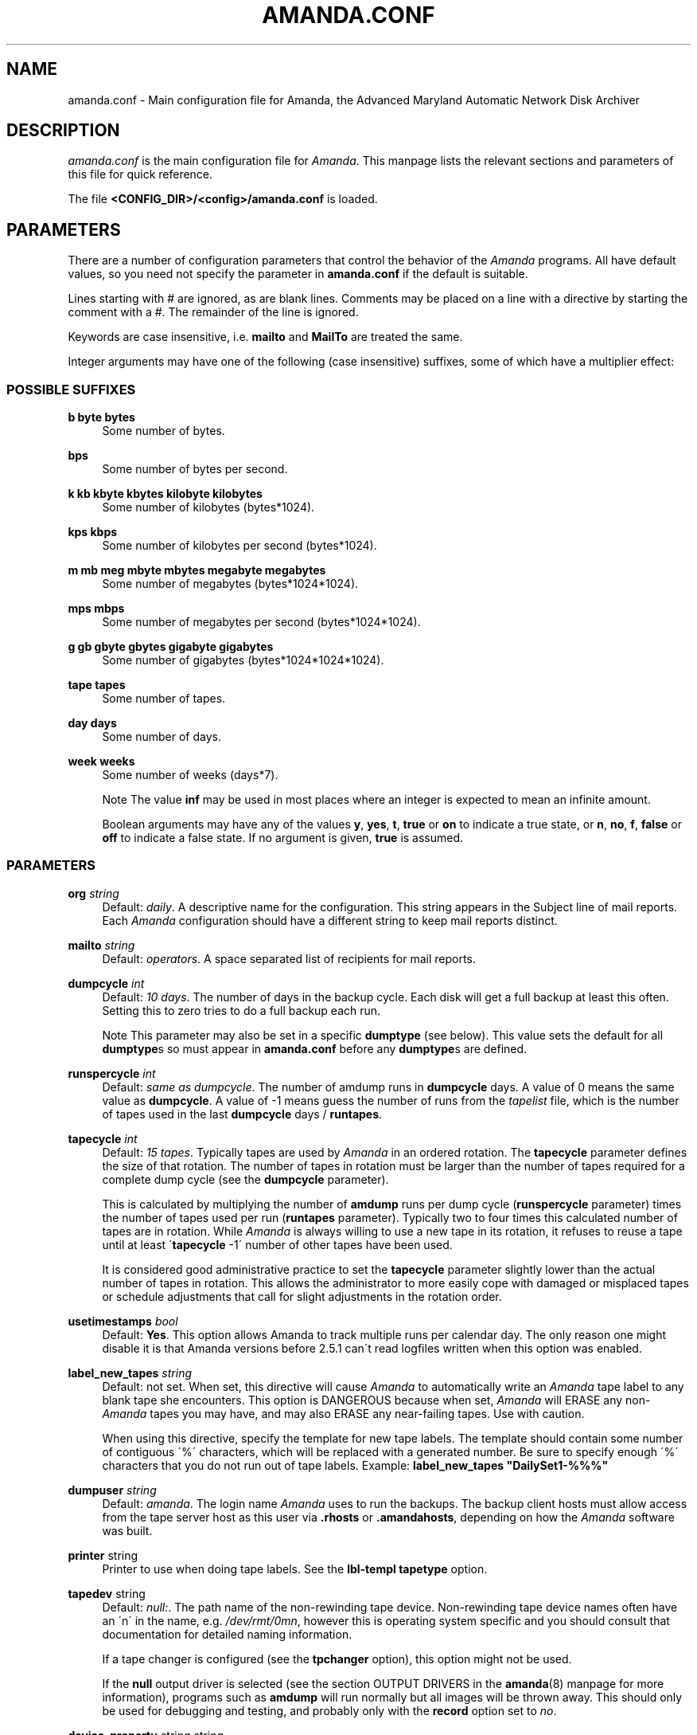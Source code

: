 .\"     Title: amanda.conf
.\"    Author: 
.\" Generator: DocBook XSL Stylesheets v1.73.2 <http://docbook.sf.net/>
.\"      Date: 03/31/2008
.\"    Manual: 
.\"    Source: 
.\"
.TH "AMANDA\.CONF" "5" "03/31/2008" "" ""
.\" disable hyphenation
.nh
.\" disable justification (adjust text to left margin only)
.ad l
.SH "NAME"
amanda.conf - Main configuration file for Amanda, the Advanced Maryland Automatic Network Disk Archiver
.SH "DESCRIPTION"
.PP
\fIamanda\.conf\fR
is the main configuration file for
\fIAmanda\fR\. This manpage lists the relevant sections and parameters of this file for quick reference\.
.PP
The file
\fB<CONFIG_DIR>/<config>/amanda\.conf\fR
is loaded\.
.SH "PARAMETERS"
.PP
There are a number of configuration parameters that control the behavior of the
\fIAmanda\fR
programs\. All have default values, so you need not specify the parameter in
\fBamanda\.conf\fR
if the default is suitable\.
.PP
Lines starting with # are ignored, as are blank lines\. Comments may be placed on a line with a directive by starting the comment with a #\. The remainder of the line is ignored\.
.PP
Keywords are case insensitive, i\.e\.
\fBmailto\fR
and
\fBMailTo\fR
are treated the same\.
.PP
Integer arguments may have one of the following (case insensitive) suffixes, some of which have a multiplier effect:
.SS "POSSIBLE SUFFIXES"
.PP
\fBb byte bytes\fR
.RS 4
Some number of bytes\.
.RE
.PP
\fBbps\fR
.RS 4
Some number of bytes per second\.
.RE
.PP
\fBk kb kbyte kbytes kilobyte kilobytes\fR
.RS 4
Some number of kilobytes (bytes*1024)\.
.RE
.PP
\fBkps kbps\fR
.RS 4
Some number of kilobytes per second (bytes*1024)\.
.RE
.PP
\fBm mb meg mbyte mbytes megabyte megabytes\fR
.RS 4
Some number of megabytes (bytes*1024*1024)\.
.RE
.PP
\fBmps mbps\fR
.RS 4
Some number of megabytes per second (bytes*1024*1024)\.
.RE
.PP
\fBg gb gbyte gbytes gigabyte gigabytes\fR
.RS 4
Some number of gigabytes (bytes*1024*1024*1024)\.
.RE
.PP
\fBtape tapes\fR
.RS 4
Some number of tapes\.
.RE
.PP
\fBday days\fR
.RS 4
Some number of days\.
.RE
.PP
\fBweek weeks\fR
.RS 4
Some number of weeks (days*7)\.
.sp
.it 1 an-trap
.nr an-no-space-flag 1
.nr an-break-flag 1
.br
Note
The value
\fBinf\fR
may be used in most places where an integer is expected to mean an infinite amount\.
.sp
Boolean arguments may have any of the values
\fBy\fR,
\fByes\fR,
\fBt\fR,
\fBtrue\fR
or
\fBon\fR
to indicate a true state, or
\fBn\fR,
\fBno\fR,
\fBf\fR,
\fBfalse\fR
or
\fBoff\fR
to indicate a false state\. If no argument is given,
\fBtrue\fR
is assumed\.
.RE
.SS "PARAMETERS"
.PP
\fBorg\fR \fI string\fR
.RS 4
Default:
\fIdaily\fR\. A descriptive name for the configuration\. This string appears in the Subject line of mail reports\. Each
\fIAmanda\fR
configuration should have a different string to keep mail reports distinct\.
.RE
.PP
\fBmailto\fR \fI string\fR
.RS 4
Default:
\fIoperators\fR\. A space separated list of recipients for mail reports\.
.RE
.PP
\fBdumpcycle\fR \fI int\fR
.RS 4
Default:
\fI10 days\fR\. The number of days in the backup cycle\. Each disk will get a full backup at least this often\. Setting this to zero tries to do a full backup each run\.
.sp
.it 1 an-trap
.nr an-no-space-flag 1
.nr an-break-flag 1
.br
Note
This parameter may also be set in a specific
\fBdumptype\fR
(see below)\. This value sets the default for all
\fBdumptype\fRs so must appear in
\fBamanda\.conf\fR
before any
\fBdumptype\fRs are defined\.
.RE
.PP
\fBrunspercycle\fR \fI int\fR
.RS 4
Default:
\fIsame as dumpcycle\fR\. The number of amdump runs in
\fBdumpcycle\fR
days\. A value of 0 means the same value as
\fBdumpcycle\fR\. A value of \-1 means guess the number of runs from the
\fItapelist\fR
file, which is the number of tapes used in the last
\fBdumpcycle\fR
days /
\fBruntapes\fR\.
.RE
.PP
\fBtapecycle\fR \fI int\fR
.RS 4
Default:
\fI15 tapes\fR\. Typically tapes are used by
\fIAmanda\fR
in an ordered rotation\. The
\fBtapecycle\fR
parameter defines the size of that rotation\. The number of tapes in rotation must be larger than the number of tapes required for a complete dump cycle (see the
\fBdumpcycle\fR
parameter)\.
.sp
This is calculated by multiplying the number of
\fBamdump\fR
runs per dump cycle (\fBrunspercycle\fR
parameter) times the number of tapes used per run (\fBruntapes\fR
parameter)\. Typically two to four times this calculated number of tapes are in rotation\. While
\fIAmanda\fR
is always willing to use a new tape in its rotation, it refuses to reuse a tape until at least \'\fBtapecycle\fR
\-1\' number of other tapes have been used\.
.sp
It is considered good administrative practice to set the
\fBtapecycle\fR
parameter slightly lower than the actual number of tapes in rotation\. This allows the administrator to more easily cope with damaged or misplaced tapes or schedule adjustments that call for slight adjustments in the rotation order\.
.RE
.PP
\fBusetimestamps\fR \fI bool\fR
.RS 4
Default:
\fBYes\fR\. This option allows Amanda to track multiple runs per calendar day\. The only reason one might disable it is that Amanda versions before 2\.5\.1 can\'t read logfiles written when this option was enabled\.
.RE
.PP
\fBlabel_new_tapes\fR \fI string\fR
.RS 4
Default: not set\. When set, this directive will cause
\fIAmanda\fR
to automatically write an
\fIAmanda\fR
tape label to any blank tape she encounters\. This option is DANGEROUS because when set,
\fIAmanda\fR
will ERASE any non\-\fIAmanda\fR
tapes you may have, and may also ERASE any near\-failing tapes\. Use with caution\.
.sp
When using this directive, specify the template for new tape labels\. The template should contain some number of contiguous \'%\' characters, which will be replaced with a generated number\. Be sure to specify enough \'%\' characters that you do not run out of tape labels\. Example:
\fBlabel_new_tapes "DailySet1\-%%%"\fR
.RE
.PP
\fBdumpuser\fR \fI string\fR
.RS 4
Default:
\fIamanda\fR\. The login name
\fIAmanda\fR
uses to run the backups\. The backup client hosts must allow access from the tape server host as this user via
\fB\.rhosts\fR
or
\fB\.amandahosts\fR, depending on how the
\fIAmanda\fR
software was built\.
.RE
.PP
\fBprinter\fR string
.RS 4
Printer to use when doing tape labels\. See the
\fBlbl\-templ\fR
\fBtapetype\fR
option\.
.RE
.PP
\fBtapedev\fR string
.RS 4
Default:
\fInull:\fR\. The path name of the non\-rewinding tape device\. Non\-rewinding tape device names often have an \'n\' in the name, e\.g\.
\fI/dev/rmt/0mn\fR, however this is operating system specific and you should consult that documentation for detailed naming information\.
.sp
If a tape changer is configured (see the
\fBtpchanger\fR
option), this option might not be used\.
.sp
If the
\fBnull\fR
output driver is selected (see the section OUTPUT DRIVERS in the
\fBamanda\fR(8)
manpage for more information), programs such as
\fBamdump\fR
will run normally but all images will be thrown away\. This should only be used for debugging and testing, and probably only with the
\fBrecord\fR
option set to
\fIno\fR\.
.RE
.PP
\fBdevice_property\fR string string
.RS 4
These options can set various device properties, including block size, maximum volume usage, authentication information, hardware feature support, and more\.Specifics of how properties are used are device\-dependent, though some common properties are supported across multiple device drivers\.
.sp
Both strings are quoted; the first string contains the name of the property to set, and the second contains its value\. For example, to set a fixed block size of 128k, do:
.sp
.RS 4
.nf
device_property "BLOCK_SIZE" "131072"
.fi
.RE
.sp
The order in which device properties are set is as follows:
.sp
.RS 4
\h'-04' 1.\h'+02'Tapetype parameters, including length, blocksize, readblocksize, file\-pad, are translated into device properties and set accordingly\.
.RE
.sp
.RS 4
\h'-04' 2.\h'+02'Device properties from any device_property configuration directives are set, in the order they appear in the configuration file\.
.RE
.RE
.PP
\fBtpchanger\fR string
.RS 4
Default:
\fInone\fR\. The name of the tape changer\. If a tape changer is not configured, this option is not used and should be commented out of the configuration file\.
.sp
If a tape changer is configured, choose one of the changer scripts (e\.g\.
\fBchg\-scsi\fR) and enter that here\.
.RE
.PP
\fBchangerdev\fR string
.RS 4
Default:
\fI/dev/null\fR\. A tape changer configuration parameter\. Usage depends on the particular changer defined with the
\fBtpchanger\fR
option\.
.RE
.PP
\fBchangerfile\fR string
.RS 4
Default:
\fI/usr/adm/amanda/log/changer\-status\fR\. A tape changer configuration parameter\. Usage depends on the particular changer defined with the
\fBtpchanger\fR
option\.
.RE
.PP
\fBruntapes\fR int
.RS 4
Default:
1\. The maximum number of tapes used in a single run\. If a tape changer is not configured, this option is not used and should be commented out of the configuration file\.
.sp
If a tape changer is configured, this may be set larger than one to let
\fIAmanda\fR
write to more than one tape\.
.sp
Note that this is an upper bound on the number of tapes, and
\fIAmanda\fR
may use less\.
.sp
Also note that as of this release,
\fIAmanda\fR
does not support true tape overflow\. When it reaches the end of one tape, the backup image
\fIAmanda\fR
was processing starts over again on the next tape\.
.RE
.PP
\fBmaxdumpsize\fR int
.RS 4
Default:
\fIruntapes\fR*\fItape_length\fR\. Maximum number of bytes the planner will schedule for a run\.
.RE
.PP
\fBtaperalgo\fR [first|firstfit|largest|largestfit|smallest|last]
.RS 4
Default:
\fIfirst\fR\. The algorithm used to choose which dump image to send to the taper\.
.PP
\fBfirst\fR
.RS 4
First in, first out\.
.RE
.PP
\fBfirstfit\fR
.RS 4
The first dump image that will fit on the current tape\.
.RE
.PP
\fBlargest\fR
.RS 4
The largest dump image\.
.RE
.PP
\fBlargestfit\fR
.RS 4
The largest dump image that will fit on the current tape\.
.RE
.PP
\fBsmallest\fR
.RS 4
The smallest dump image\.
.RE
.PP
\fBlast\fR
.RS 4
Last in, first out\.
.RE
.RE
.PP
\fBlabelstr\fR \fI string\fR
.RS 4
Default:
\fI\.*\fR\. The tape label constraint regular expression\. All tape labels generated (see
\fBamlabel\fR(8)) and used by this configuration must match the regular expression\. If multiple configurations are run from the same tape server host, it is helpful to set their labels to different strings (for example, "DAILY[0\-9][0\-9]*" vs\. "ARCHIVE[0\-9][0\-9]*") to avoid overwriting each other\'s tapes\.
.RE
.PP
\fBtapetype\fR \fI string\fR
.RS 4
Default:
\fIEXABYTE\fR\. The type of tape drive associated with
\fBtapedev\fR
or
\fBtpchanger\fR\. This refers to one of the defined
\fBtapetype\fRs in the config file (see below), which specify various tape parameters, like the
\fBlength\fR,
\fBfilemark\fR
size, and
\fBspeed\fR
of the tape media and device\.
.sp
First character of a
\fBtapetype\fR
string must be an alphabetic character
.RE
.PP
\fBctimeout\fR int
.RS 4
Default:
\fI30 seconds\fR\. Maximum amount of time that
\fBamcheck\fR
will wait for each client host\.
.RE
.PP
\fBdtimeout\fR int
.RS 4
Default:
\fI1800 seconds\fR\. Amount of idle time per disk on a given client that a
\fBdumper\fR
running from within
\fBamdump\fR
will wait before it fails with a data timeout error\.
.RE
.PP
\fBetimeout\fR int
.RS 4
Default:
\fI300 seconds\fR\. Amount of time per estimate on a given client that the
\fBplanner\fR
step of
\fBamdump\fR
will wait to get the dump size estimates (note: Amanda runs up to 3 estimates for each DLE)\. For instance, with the default of 300 seconds and four DLE\'s, each estimating level 0 and level 1 on client A,
\fBplanner\fR
will wait up to 40 minutes for that machine\. A negative value will be interpreted as a total amount of time to wait per client instead of per disk\.
.RE
.PP
\fBconnect_tries\fR int
.RS 4
Default:
\fI3\fR\. How many times the server will try a connection\.
.RE
.PP
\fBreq_tries\fR int
.RS 4
Default:
\fI3\fR\. How many times the server will resend a REQ packet if it doesn\'t get the ACK packet\.
.RE
.PP
\fBnetusage\fR int
.RS 4
Default:
\fI8000 Kbps\fR\. The maximum network bandwidth allocated to
\fIAmanda\fR, in Kbytes per second\. See also the
\fBinterface\fR
section\.
.RE
.PP
\fBinparallel\fR int
.RS 4
Default:
10\. The maximum number of backups that
\fIAmanda\fR
will attempt to run in parallel\.
\fIAmanda\fR
will stay within the constraints of network bandwidth and holding disk space available, so it doesn\'t hurt to set this number a bit high\. Some contention can occur with larger numbers of backups, but this effect is relatively small on most systems\.
.RE
.PP
\fBdisplayunit\fR "k|m|g|t"
.RS 4
Default:
"k"\. The unit used to print many numbers, k=kilo, m=mega, g=giga, t=tera\.
.RE
.PP
\fBdumporder\fR string
.RS 4
Default:
\fItttTTTTTTT\fR\. The priority order of each dumper:
.sp
.RS 4
.nf
s: smallest size
S: largest size
t: smallest time
T: largest time
b: smallest bandwidth
B: largest bandwidth
.fi
.RE
.RE
.PP
\fBmaxdumps\fR int
.RS 4
Default:
1\. The maximum number of backups from a single host that
\fIAmanda\fR
will attempt to run in parallel\. See also the
\fBinparallel\fR
option\.
.sp
Note that this parameter may also be set in a specific
\fBdumptype\fR
(see below)\. This value sets the default for all
\fBdumptype\fRs so must appear in
\fBamanda\.conf\fR
before any
\fBdumptype\fRs are defined\.
.RE
.PP
\fBbumpsize\fR int
.RS 4
Default:
\fI10 Mbytes\fR\. The minimum savings required to trigger an automatic bump from one incremental level to the next, expressed as size\. If
\fIAmanda\fR
determines that the next higher backup level will be this much smaller than the current level, it will do the next level\. The value of this parameter is used only if the parameter
\fIbumppercent\fR
is set to 0\.
.sp
The global setting of this parameter can be overwritten inside of a dumptype\-definition\.
.sp
See also the options
\fBbumppercent\fR,
\fBbumpmult\fR
and
\fBbumpdays\fR\.
.RE
.PP
\fBbumppercent\fR int
.RS 4
Default:
\fI0 percent\fR\. The minimum savings required to trigger an automatic bump from one incremental level to the next, expressed as percentage of the current size of the DLE (size of current level 0)\. If
\fIAmanda\fR
determines that the next higher backup level will be this much smaller than the current level, it will do the next level\.
.sp
If this parameter is set to 0, the value of the parameter
\fIbumpsize\fR
is used to trigger bumping\.
.sp
The global setting of this parameter can be overwritten inside of a dumptype\-definition\.
.sp
See also the options
\fBbumpsize\fR,
\fBbumpmult\fR
and
\fBbumpdays\fR\.
.RE
.PP
\fBbumpmult\fR \fI float\fR
.RS 4
Default:
1\.5\. The bump size multiplier\.
\fIAmanda\fR
multiplies
\fBbumpsize\fR
by this factor for each level\. This prevents active filesystems from bumping too much by making it harder to bump to the next level\. For example, with the default
\fBbumpsize\fR
and
\fBbumpmult\fR
set to 2\.0, the bump threshold will be 10 Mbytes for level one, 20 Mbytes for level two, 40 Mbytes for level three, and so on\.
.sp
The global setting of this parameter can be overwritten inside of a dumptype\-definition\.
.RE
.PP
\fBbumpdays\fR \fI int\fR
.RS 4
Default:
\fI2 days\fR\. To insure redundancy in the dumps,
\fIAmanda\fR
keeps filesystems at the same incremental level for at least
\fBbumpdays\fR
days, even if the other bump threshold criteria are met\.
.sp
The global setting of this parameter can be overwritten inside of a dumptype\-definition\.
.RE
.PP
\fBdiskfile\fR \fI string\fR
.RS 4
Default:
\fIdisklist\fR\. The file name for the
\fIdisklist\fR
file holding client hosts, disks and other client dumping information\.
.RE
.PP
\fBinfofile\fR \fI string\fR
.RS 4
Default:
\fI/usr/adm/amanda/curinfo\fR\. The file or directory name for the historical information database\. If
\fIAmanda\fR
was configured to use DBM databases, this is the base file name for them\. If it was configured to use text formated databases (the default), this is the base directory and within here will be a directory per client, then a directory per disk, then a text file of data\.
.RE
.PP
\fBlogdir\fR \fI string\fR
.RS 4
Default:
\fI/usr/adm/amanda\fR\. The directory for the
\fBamdump\fR
and
\fBlog\fR
files\.
.RE
.PP
\fBindexdir\fR \fI string\fR
.RS 4
Default
\fI/usr/adm/amanda/index\fR\. The directory where index files (backup image catalogues) are stored\. Index files are only generated for filesystems whose
\fBdumptype\fR
has the
\fBindex\fR
option enabled\.
.RE
.PP
\fBtapelist\fR \fI string\fR
.RS 4
Default:
\fItapelist\fR\. The file name for the active
\fItapelist\fR
file\.
\fIAmanda\fR
maintains this file with information about the active set of tapes\.
.RE
.PP
\fBdevice_output_buffer_size\fR \fI int\fR
.RS 4
Default:
640k\. Controls the amount of memory used by
\fIAmanda\fR
to hold data as it is read from the network or disk before it is written to the output device\. Higher values may be useful on fast tape drives and optical media\.
.RE
.PP
\fBtapebufs\fR \fI int\fR
.RS 4
Default:
20\. This option is deprecated; use the
\fBdevice_output_buffer_size\fR
directive instead\.
\fBtapebufs\fR
works the same way, but the number specified is multiplied by the device blocksize prior to use\.
.RE
.PP
\fBreserve\fR \fI number\fR
.RS 4
Default:
100\. The part of holding\-disk space that should be reserved for incremental backups if no tape is available, expressed as a percentage of the available holding\-disk space (0\-100)\. By default, when there is no tape to write to, degraded mode (incremental) backups will be performed to the holding disk\. If full backups should also be allowed in this case, the amount of holding disk space reserved for incrementals should be lowered\.
.RE
.PP
\fBautoflush\fR \fI bool\fR
.RS 4
Default:
\fIoff\fR\. Whether an amdump run will flush the dumps from holding disk to tape\.
.RE
.PP
\fBamrecover_do_fsf\fR \fI bool\fR
.RS 4
Default:
\fIon\fR\. Amrecover will call amrestore with the \-f flag for faster positioning of the tape\.
.RE
.PP
\fBamrecover_check_label\fR \fI bool\fR
.RS 4
Default:
\fIon\fR\. Amrecover will call amrestore with the \-l flag to check the label\.
.RE
.PP
\fBamrecover_changer\fR \fI string\fR
.RS 4
Default: \'\'\. Amrecover will use the changer if you use \'settape <string>\' and that string is the same as the amrecover_changer setting\.
.RE
.PP
\fBcolumnspec\fR \fI string\fR
.RS 4
Defines the width of columns
\fBamreport\fR
should use\.
\fIString\fR
is a comma (\',\') separated list of triples\. Each triple consists of three parts which are separated by a equal sign (\'=\') and a colon (\':\') (see the example)\. These three parts specify:
.sp
.RS 4
\h'-04' 1.\h'+02'the name of the column, which may be:
.sp
.RS 4
.nf
	Compress (compression ratio)
	Disk (client disk name)
	DumpRate (dump rate in KBytes/sec)
	DumpTime (total dump time in hours:minutes)
	HostName (client host name)
	Level (dump level)
	OrigKB (original image size in KBytes)
	OutKB (output image size in KBytes)
	TapeRate (tape writing rate in KBytes/sec)
	TapeTime (total tape time in hours:minutes)
	
.fi
.RE
.RE
.sp
.RS 4
\h'-04' 2.\h'+02'the amount of space to display before the column (used to get whitespace between columns)\.
.sp
.RE
.sp
.RS 4
\h'-04' 3.\h'+02'the width of the column itself\. If set to a negative value, the width will be calculated on demand to fit the largest entry in this column\.
.RE
.IP "" 4
Here is an example:
.sp
.RS 4
.nf
columnspec "Disk=1:18,HostName=0:10,OutKB=1:7"
.fi
.RE
.sp
The above will display the disk information in 18 characters and put one space before it\. The hostname column will be 10 characters wide with no space to the left\. The output KBytes column is seven characters wide with one space before it\.
.RE
.PP
\fBincludefile\fR \fI string\fR
.RS 4
Default:
\fInone\fR\. The name of an
\fIAmanda\fR
configuration file to include within the current file\. Useful for sharing dumptypes, tapetypes and interface definitions among several configurations\. Relative pathnames are relative to the configuration directory\.
.RE
.PP
\fBdebug_auth\fR int
.RS 4
Default:
\fI0\fR\. Debug level of the auth module
.RE
.PP
\fBdebug_event\fR int
.RS 4
Default:
\fI0\fR\. Debug level of the event module
.RE
.PP
\fBdebug_holding\fR int
.RS 4
Default:
\fI0\fR\. Debug level of the holdingdisk module
.RE
.PP
\fBdebug_protocol\fR int
.RS 4
Default:
\fI0\fR\. Debug level of the protocol module
.RE
.PP
\fBdebug_planner\fR int
.RS 4
Default:
\fI0\fR\. Debug level of the planner process
.RE
.PP
\fBdebug_driver\fR int
.RS 4
Default:
\fI0\fR\. Debug level of the driver process
.RE
.PP
\fBdebug_dumper\fR int
.RS 4
Default:
\fI0\fR\. Debug level of the dumper process
.RE
.PP
\fBdebug_chunker\fR int
.RS 4
Default:
\fI0\fR\. Debug level of the chunker process
.RE
.PP
\fBdebug_taper\fR int
.RS 4
Default:
\fI0\fR\. Debug level of the taper process
.RE
.PP
\fBflush\-threshold\-dumped\fR int
.RS 4
Default:
\fI0\fR\.
\fIAmanda\fR
will not begin writing data to a new volume until the amount of data on the holding disk is at least this percentage of the volume size\. In other words,
\fIAmanda\fR
will not begin until the inequality
h < t \(mu d
is satisfied, where
h
is the amount of data on the holding disk,
t
is the capacity of a volume, and
d
is this parameter, expressed as a percentage\.
.sp
Needless to say, your holding disk must be big enough that this criterion could be satisfied\. If the holding disk cannot be used for a particular dump (because, for example, there is no remaining holding space) then
\fIAmanda\fR
will disregard the constraint specified by this setting and start a new volume anyway\. Once writing to a volume has begun, this constraint is not applied unless and until a new volume is needed\.
.sp
The value of this parameter may not exceed than that of the
\fBflush\-threshold\-scheduled\fR
parameter\.
.RE
.PP
\fBflush\-threshold\-scheduled\fR int
.RS 4
Default:
\fI0\fR\.
\fIAmanda\fR
will not begin writing data to a new volume until the sum of the amount of data on the holding disk and the estimated amount of data remaining to be dumped during this run is at least this percentage of the volume size\. In other words,
\fIAmanda\fR
will not begin until the inequality
h + s < t \(mu d
is satisfied, where
h
is the amount of data on the holding disk,
s
is the total amount of data scheduled for this run but not dumped yet,
t
is the capacity of a volume, and
d
is this parameter, expressed as a percentage\.
.sp
Needless to say, your holding disk must be big enough that this criterion could be satisfied\. If the holding disk cannot be used for a particular dump (because, for example, there is no remaining holding space) then
\fIAmanda\fR
will disregard the constraint specified by this setting and start a new volume anyway\. Once writing to a volume has begun, this constraint is not applied unless and until a new volume is needed\.
.sp
The value of this parameter may not be less than that of the
\fBflush\-threshold\-dumped\fR
or
\fBtaperflush\fR
parameters\.
.RE
.PP
\fBtaperflush\fR int
.RS 4
Default:
\fI0\fR\. At the end of a run,
\fIAmanda\fR
will start a new tape to flush remaining data if there is more data on the holding disk at the end of a run than this setting allows; the amount is specified as a percentage of the capacity of a single volume\. In other words, at the end of a run,
\fIAmanda\fR
will begin a new tape if the inequality
h < t \(mu f
is satisfied, where
h
is the amount of data remaining on the holding disk from this or previous runs,
t
is the capacity of a volume, and
f
is this parameter, expressed as a percentage\.
.sp
The value of this parameter may not exceed that of the
\fBflush\-threshold\-scheduled\fR
parameter\.;
\fBautoflush\fR
must be set to \'yes\' if
\fBtaperflush\fR
is greater than 0\.
.RE
.PP
\fBreserved\-udp\-port\fR int,int
.RS 4
Default: \-\-with\-udpportrange or
\fI512,1023\fR\. Reserved udp port that will be used (bsd, bsdudp)\. Range is inclusive\.
.RE
.PP
\fBreserved\-tcp\-port\fR int,int
.RS 4
Default: \-\-with\-low\-tcpportrange or
\fI512,1023\fR\. Reserved tcp port that will be used (bsdtcp)\. Range is inclusive\.
.RE
.PP
\fBunreserved\-tcp\-port\fR int,int
.RS 4
Default: \-\-with\-tcpportrange or
\fI1024,65535\fR\. Unreserved tcp port that will be used (bsd, bsdudp)\. Range is inclusive\.
.RE
.SH "HOLDINGDISK SECTION"
.PP
The
\fBamanda\.conf\fR
file may define one or more holding disks used as buffers to hold backup images before they are written to tape\. The syntax is:
.sp
.RS 4
.nf
holdingdisk \fIname\fR {
    \fIholdingdisk\-option\fR \fIholdingdisk\-value\fR
    \.\.\.
}
.fi
.RE
.PP
\fIName\fR
is a logical name for this holding disk\.
.PP
The options and values are:
.PP
\fBcomment\fR \fI string\fR
.RS 4
Default:
\fInone\fR\. A comment string describing this holding disk\.
.RE
.PP
\fBdirectory\fR \fI disk\fR
.RS 4
Default:
\fI/dumps/amanda\fR\. The path to this holding area\.
.RE
.PP
\fBuse\fR \fI int\fR
.RS 4
Default:
\fI0 Gb\fR\. Amount of space that can be used in this holding disk area\. If the value is zero, all available space on the file system is used\. If the value is negative,
\fIAmanda\fR
will use all available space minus that value\.
.RE
.PP
\fBchunksize\fR \fI int\fR
.RS 4
Default:
\fI1 Gb\fR\. Holding disk chunk size\. Dumps larger than the specified size will be stored in multiple holding disk files\. The size of each chunk will not exceed the specified value\. However, even though dump images are split in the holding disk, they are concatenated as they are written to tape, so each dump image still corresponds to a single continuous tape section\.
.sp
If 0 is specified,
\fIAmanda\fR
will create holding disk chunks as large as ((INT_MAX/1024)\-64) Kbytes\.
.sp
Each holding disk chunk includes a 32 Kbyte header, so the minimum chunk size is 64 Kbytes (but that would be really silly)\.
.sp
Operating systems that are limited to a maximum file size of 2 Gbytes actually cannot handle files that large\. They must be at least one byte less than 2 Gbytes\. Since
\fIAmanda\fR
works with 32 Kbyte blocks, and to handle the final read at the end of the chunk, the chunk size should be at least 64 Kbytes (2 * 32 Kbytes) smaller than the maximum file size, e\.g\. 2047 Mbytes\.
.RE
.SH "DUMPTYPE SECTION"
.PP
The
\fIamanda\.conf\fR
file may define multiple sets of backup options and refer to them by name from the
\fIdisklist\fR
file\. For instance, one set of options might be defined for file systems that can benefit from high compression, another set that does not compress well, another set for file systems that should always get a full backup and so on\.
.PP
A set of backup options are entered in a
\fBdumptype\fR
section, which looks like this:
.sp
.RS 4
.nf
define dumptype \fIname\fR {
    \fIdumptype\-option\fR \fIdumptype\-value\fR
    \.\.\.
}
.fi
.RE
.PP
\fIName\fR
is the name of this set of backup options\. It is referenced from the
\fIdisklist\fR
file\.
.PP
Some of the options in a
\fBdumptype\fR
section are the same as those in the main part of
\fIamanda\.conf\fR\. The main option value is used to set the default for all
\fBdumptype\fR
sections\. For instance, setting
\fBdumpcycle\fR
to 50 in the main part of the config file causes all following
\fBdumptype\fR
sections to start with that value, but the value may be changed on a section by section basis\. Changes to variables in the main part of the config file must be done before (earlier in the file) any
\fBdumptype\fRs are defined\.
.PP
The dumptype options and values are:
.PP
\fBauth\fR \fI string\fR
.RS 4
Default:
\fIbsd\fR\. Type of authorization to perform between tape server and backup client hosts\.
.sp
\fBbsd\fR, bsd authorization with udp initial connection and one tcp connection by data stream\.
.sp
\fBbsdtcp\fR, bsd authorization but use only one tcp connection\.
.sp
\fBbsdudp\fR, like bsd, but will use only one tcp connection for all data stream\.
.sp
\fBkrb4\fR
to use Kerberos\-IV authorization\.
.sp
\fBkrb5\fR
to use Kerberos\-V authorization\.
.sp
\fBlocal\fR, if the client is the server, it doesn\'t require authencation setup\.
.sp
\fBrsh\fR
to use rsh authorization\.
.sp
\fBssh\fR
to use OpenSSH authorization\.
.RE
.PP
\fBamandad_path\fR \fI string\fR
.RS 4
Default:
\fI$libexec/amandad\fR\. Specify the amandad path of the client, only use with rsh/ssh authentification\.
.RE
.PP
\fBclient_username\fR \fI string\fR
.RS 4
Default:
\fICLIENT_LOGIN\fR\. Specify the username to connect on the client, only use with rsh/ssh authentification\.
.RE
.PP
\fBbumpsize\fR int
.RS 4
Default:
\fI10 Mbytes\fR\. The minimum savings required to trigger an automatic bump from one incremental level to the next, expressed as size\. If
\fIAmanda\fR
determines that the next higher backup level will be this much smaller than the current level, it will do the next level\. The value of this parameter is used only if the parameter
\fIbumppercent\fR
is set to 0\.
.sp
See also the options
\fBbumppercent\fR,
\fBbumpmult\fR
and
\fBbumpdays\fR\.
.RE
.PP
\fBbumppercent\fR int
.RS 4
Default:
\fI0 percent\fR\. The minimum savings required to trigger an automatic bump from one incremental level to the next, expressed as percentage of the current size of the DLE (size of current level 0)\. If
\fIAmanda\fR
determines that the next higher backup level will be this much smaller than the current level, it will do the next level\.
.sp
If this parameter is set to 0, the value of the parameter
\fIbumpsize\fR
is used to trigger bumping\.
.sp
See also the options
\fBbumpsize\fR,
\fBbumpmult\fR
and
\fBbumpdays\fR\.
.RE
.PP
\fBbumpmult\fR \fI float\fR
.RS 4
Default:
1\.5\. The bump size multiplier\.
\fIAmanda\fR
multiplies
\fBbumpsize\fR
by this factor for each level\. This prevents active filesystems from bumping too much by making it harder to bump to the next level\. For example, with the default
\fBbumpsize\fR
and
\fBbumpmult\fR
set to 2\.0, the bump threshold will be 10 Mbytes for level one, 20 Mbytes for level two, 40 Mbytes for level three, and so on\.
.RE
.PP
\fBbumpdays\fR \fI int\fR
.RS 4
Default:
\fI2 days\fR\. To insure redundancy in the dumps,
\fIAmanda\fR
keeps filesystems at the same incremental level for at least
\fBbumpdays\fR
days, even if the other bump threshold criteria are met\.
.RE
.PP
\fBcomment\fR \fI string\fR
.RS 4
Default:
\fInone\fR\. A comment string describing this set of backup options\.
.RE
.PP
\fBcomprate\fR \fIfloat\fR [, \fIfloat\fR ]
.RS 4
Default:
0\.50,
0\.50\. The expected full and incremental compression factor for dumps\. It is only used if
\fIAmanda\fR
does not have any history information on compression rates for a filesystem, so should not usually need to be set\. However, it may be useful for the first time a very large filesystem that compresses very little is backed up\.
.RE
.PP
\fBcompress [client|server]\fR \fI string\fR
.RS 4
Default:
\fIclient fast\fR\. If
\fIAmanda\fR
does compression of the backup images, it can do so either on the backup client host before it crosses the network or on the tape server host as it goes from the network into the holding disk or to tape\. Which place to do compression (if at all) depends on how well the dump image usually compresses, the speed and load on the client or server, network capacity, holding disk capacity, availability of tape hardware compression, etc\.
.sp
For either type of compression,
\fIAmanda\fR
also allows the selection of three styles of compression\.
\fBBest\fR
is the best compression available, often at the expense of CPU overhead\.
\fBFast\fR
is often not as good a compression as
\fBbest\fR, but usually less CPU overhead\. Or to specify
\fBCustom\fR
to use your own compression method\. (See dumptype custom\-compress in example/amanda\.conf for reference)
.sp
So the
\fBcompress\fR
options line may be one of:
.PP
compress none
.RS 4
.RE
.PP
compress client fast
.RS 4
.RE
.PP
compress client best
.RS 4
.RE
.PP
compress client custom
.RS 4
Specify
\fIclient_custom_compress\fR
"PROG"
.sp
PROG must not contain white space and it must accept \-d for uncompress\.
.RE
.PP
compress server fast
.RS 4
.RE
.PP
compress server best
.RS 4
.RE
.PP
compress server custom
.RS 4
Specify
\fIserver_custom_compress\fR
"PROG"
.sp
PROG must not contain white space and it must accept \-d for uncompress\.
.RE
.sp
Note that some tape devices do compression and this option has nothing to do with whether that is used\. If hardware compression is used (usually via a particular tape device name or
\fBmt\fR
option),
\fIAmanda\fR
(software) compression should be disabled\.
.RE
.PP
\fBdumpcycle\fR \fI int\fR
.RS 4
Default:
\fI10 days\fR\. The number of days in the backup cycle\. Each disk using this set of options will get a full backup at least this of ten\. Setting this to zero tries to do a full backup each run\.
.RE
.PP
\fBencrypt [none|client|server]\fR
.RS 4
Default:
\fInone\fR\. To encrypt backup images, it can do so either on the backup client host before it crosses the network or on the tape server host as it goes from the network into the holding disk or to tape\.
.sp
So the
\fBencrypt\fR
options line may be one of:
.PP
encrypt none
.RS 4
.RE
.PP
encrypt client
.RS 4
Specify client_encrypt "PROG"
.sp
PROG must not contain white space\.
.sp
Specify client_decrypt_option "decryption\-parameter" Default: "\-d"
.sp
decryption\-parameter must not contain white space\.
.sp
(See dumptype server\-encrypt\-fast in example/amanda\.conf for reference)
.RE
.PP
encrypt server
.RS 4
Specify server_encrypt "PROG"
.sp
PROG must not contain white space\.
.sp
Specify server_decrypt_option "decryption\-parameter" Default: "\-d"
.sp
decryption\-parameter must not contain white space\.
.sp
(See dumptype client\-encrypt\-nocomp in example/amanda\.conf for reference)
.RE
.sp
Note that current logic assumes compression then encryption during backup(thus decrypt then uncompress during restore)\. So specifying client\-encryption AND server\-compression is not supported\.
\fIamcrypt\fR
which is a wrapper of
\fIaespipe\fR
is provided as a reference symmetric encryption program\.
.RE
.PP
\fBestimate\fR \fIclient|calcsize|server\fR
.RS 4
Default:
\fIclient\fR\. Determine the way
\fIAmanda\fR
does it\'s estimate\.
.PP
client
.RS 4
Use the same program as the dumping program, this is the most accurate way to do estimates, but it can take a long time\.
.RE
.PP
calcsize
.RS 4
Use a faster program to do estimates, but the result is less accurate\.
.RE
.PP
server
.RS 4
Use only statistics from the previous run to give an estimate, it takes only a few seconds but the result is not accurate if your disk usage changes from day to day\.
.RE
.RE
.PP
\fBexclude\fR [ list|file ][[optional][ append ][ \fIstring\fR ]+]
.RS 4
Default:
\fIfile\fR\. There are two exclude lists,
\fBexclude file\fR
and
\fBexclude list\.\fR
With
\fBexclude file\fR
, the
\fIstring\fR
is a
\fBGNU\-tar\fR
exclude expression\. With
\fBexclude list\fR
, the
\fIstring\fR
is a file name on the client containing
\fBGNU\-tar\fR
exclude expressions\. The path to the specified exclude list file, if present (see description of \'optional\' below), must be readable by the
\fIAmanda\fR
user\.
.sp
All exclude expressions are concatenated in one file and passed to
\fBGNU\-tar\fR
as an
\fB\-\-exclude\-from\fR
argument\.
.sp
Exclude expressions must always be specified as relative to the head directory of the DLE\.
.sp
With the
\fBappend\fR
keyword, the
\fIstring\fR
is appended to the current list, without it, the
\fIstring\fR
overwrites the list\.
.sp
If
\fBoptional\fR
is specified for
\fBexclude list\fR, then amcheck will not complain if the file doesn\'t exist or is not readable\.
.sp
For
\fBexclude list\fR, if the file name is relative, the disk name being backed up is prepended\. So if this is entered:
.sp
.RS 4
.nf
    exclude list "\.amanda\.excludes"
.fi
.RE
the actual file used would be
\fI/var/\.amanda\.excludes\fR
for a backup of
\fI/var\fR,
\fI/usr/local/\.amanda\.excludes\fR
for a backup of
\fI/usr/local\fR, and so on\.
.RE
.PP
\fBholdingdisk\fR [ never|auto|required ]
.RS 4
Default:
\fIauto\fR\. Whether a holding disk should be used for these backups or whether they should go directly to tape\. If the holding disk is a portion of another file system that
\fIAmanda\fR
is backing up, that file system should refer to a dumptype with
\fBholdingdisk\fR
set to
\fInever\fR
to avoid backing up the holding disk into itself\.
.PP
\fBnever\fR|no|false|off
.RS 4
Never use a holdingdisk, the dump will always go directly to tape\. There will be no dump if you have a tape error\.
.RE
.PP
\fBauto\fR|yes|true|on
.RS 4
Use the holding disk, unless there is a problem with the holding disk, the dump won\'t fit there or the medium doesn\'t require spooling (e\.g\., VFS device)
.RE
.PP
\fBrequired\fR
.RS 4
Always dump to holdingdisk, never directly to tape\. There will be no dump if it doesn\'t fit on holdingdisk
.RE
.RE
.PP
\fBignore\fR \fI boolean\fR
.RS 4
Default:
\fIno\fR\. Whether disks associated with this backup type should be backed up or not\. This option is useful when the
\fIdisklist\fR
file is shared among several configurations, some of which should not back up all the listed file systems\.
.RE
.PP
\fBinclude\fR [ list|file ][[optional][ append ][ \fIstring\fR ]+]
.RS 4
Default:
\fIfile\fR
"\."\. There are two include lists,
\fBinclude file\fR
and
\fBinclude list\.\fR
With
\fBinclude file\fR
, the
\fIstring\fR
is a glob expression\. With
\fBinclude list\fR
, the
\fIstring\fR
is a file name on the client containing glob expressions\.
.sp
All include expressions are expanded by
\fIAmanda\fR, concatenated in one file and passed to
\fBGNU\-tar\fR
as a
\fB\-\-files\-from\fR
argument\. They must start with "\./" and contain no other "/"\.
.sp
Include expressions must always be specified as relative to the head directory of the DLE\.
.sp
.it 1 an-trap
.nr an-no-space-flag 1
.nr an-break-flag 1
.br
Note
For globbing to work at all, even the limited single level, the top level directory of the DLE must be readable by the
\fIAmanda\fR
user\.

With the
\fBappend\fR
keyword, the
\fIstring\fR
is appended to the current list, without it, the
\fIstring\fR
overwrites the list\.
.sp
If
\fBoptional\fR
is specified for
\fBinclude list,\fR
then amcheck will not complain if the file doesn\'t exist or is not readable\.
.sp
For
\fBinclude list\fR, If the file name is relative, the disk name being backed up is prepended\.
.RE
.PP
\fBindex\fR \fI boolean\fR
.RS 4
Default:
\fIno\fR\. Whether an index (catalogue) of the backup should be generated and saved in
\fBindexdir\fR\. These catalogues are used by the
\fBamrecover\fR
utility\.
.RE
.PP
\fBkencrypt\fR \fI boolean\fR
.RS 4
Default:
\fIno\fR\. Whether the backup image should be encrypted by Kerberos as it is sent across the network from the backup client host to the tape server host\.
.RE
.PP
\fBmaxdumps\fR \fI int\fR
.RS 4
Default:
1\. The maximum number of backups from a single host that
\fIAmanda\fR
will attempt to run in parallel\. See also the main section parameter
\fBinparallel\fR\.
.RE
.PP
\fBmaxpromoteday\fR \fI int\fR
.RS 4
Default:
10000\. The maximum number of day for a promotion, set it 0 if you don\'t want promotion, set it to 1 or 2 if your disks get overpromoted\.
.RE
.PP
\fBpriority\fR \fI string\fR
.RS 4
Default:
\fImedium\fR\. When there is no tape to write to,
\fIAmanda\fR
will do incremental backups in priority order to the holding disk\. The priority may be high (2), medium (1), low (0) or a number of your choice\.
.RE
.PP
\fBprogram\fR \fI string\fR
.RS 4
Default:
\fIDUMP\fR\. The type of backup to perform\. Valid values are
\fBDUMP\fR
for the native operating system backup program, and
\fBGNUTAR\fR
to use
\fBGNU\-tar\fR
or to do PC backups using Samba\.
.RE
.PP
\fBrecord\fR \fI boolean\fR
.RS 4
Default:
\fIyes\fR\. Whether to ask the backup program to update its database (e\.g\.
\fI/etc/dumpdates\fR
for DUMP or
\fI/usr/local/var/amanda/gnutar\-lists\fR
for GNUTAR) of time stamps\. This is normally enabled for daily backups and turned off for periodic archival runs\.
.RE
.PP
\fBskip\-full\fR \fI boolean\fR
.RS 4
Default:
\fIno\fR\. If
\fItrue\fR
and
\fBplanner\fR
has scheduled a full backup, these disks will be skipped, and full backups should be run off\-line on these days\. It was reported that
\fIAmanda\fR
only schedules level 1 incrementals in this configuration; this is probably a bug\.
.RE
.PP
\fBskip\-incr\fR \fI boolean\fR
.RS 4
Default:
\fIno\fR\. If
\fItrue\fR
and
\fBplanner\fR
has scheduled an incremental backup, these disks will be skipped\.
.RE
.PP
\fBstarttime\fR \fI int\fR
.RS 4
Default:
\fInone\fR\. Backups will not start until after this time of day\. The value should be hh*100+mm, e\.g\. 6:30PM (18:30) would be entered as
1830\.
.RE
.PP
\fBstrategy\fR \fI string\fR
.RS 4
Default:
\fIstandard\fR\. Strategy to use when planning what level of backup to run next\. Values are:
.PP
\fBstandard\fR
.RS 4
The standard
\fIAmanda\fR
schedule\.
.RE
.PP
\fBnofull\fR
.RS 4
Never do full backups, only level 1 incrementals\.
.RE
.PP
\fBnoinc\fR
.RS 4
Never do incremental backups, only full dumps\.
.RE
.PP
\fBskip\fR
.RS 4
Never do backups (useful when sharing the
\fIdisklist\fR
file)\.
.RE
.PP
\fBincronly\fR
.RS 4
Only do incremental dumps\.
\fBamadmin force\fR
should be used to tell
\fIAmanda\fR
that a full dump has been performed off\-line, so that it resets to level 1\. It is similar to skip\-full, but with incronly full dumps may be scheduled manually\. Unfortunately, it appears that
\fIAmanda\fR
will perform full backups with this configuration, which is probably a bug\.
.RE
.RE
.PP
\fBtape_splitsize\fR \fI int\fR
.RS 4
Default:
\fInone\fR\. Split dump file on tape into pieces of a specified size\. This allows dumps to be spread across multiple tapes, and can potentially make more efficient use of tape space\. Note that if this value is too large (more than half the size of the average dump being split), substantial tape space can be wasted\. If too small, large dumps will be split into innumerable tiny dumpfiles, adding to restoration complexity\. A good rule of thumb, usually, is 1/10 of the size of your tape\.
.RE
.PP
\fBsplit_diskbuffer\fR \fI string\fR
.RS 4
Default:
\fInone\fR\. When dumping a split dump in PORT\-WRITE mode (usually meaning "no holding disk"), buffer the split chunks to a file in the directory specified by this option\.
.RE
.PP
\fBfallback_splitsize\fR \fI int\fR
.RS 4
Default:
\fI10M\fR\. When dumping a split dump in PORT\-WRITE mode, if no split_diskbuffer is specified (or if we somehow fail to use our split_diskbuffer), we must buffer split chunks in memory\. This specifies the maximum size split chunks can be in this scenario, and thus the maximum amount of memory consumed for in\-memory splitting\. The size of this buffer can be changed from its (very conservative) default to a value reflecting the amount of memory that each taper process on the dump server may reasonably consume\.
.RE
.PP
The following
\fBdumptype\fR
entries are predefined by
\fIAmanda\fR:
.sp
.RS 4
.nf
define dumptype no\-compress {
    compress none
}
define dumptype compress\-fast {
    compress client fast
}
define dumptype compress\-best {
    compress client best
}
define dumptype srvcompress {
    compress server fast
}
define dumptype bsd\-auth {
    auth bsd
}
define dumptype krb4\-auth {
    auth krb4
}
define dumptype no\-record {
    record no
}
define dumptype no\-hold {
    holdingdisk no
}
define dumptype no\-full {
    skip\-full yes
} 
.fi
.RE
.PP
In addition to options in a
\fBdumptype\fR
section, one or more other
\fBdumptype\fR
names may be entered, which make this
\fBdumptype\fR
inherit options from other previously defined
\fBdumptype\fRs\. For instance, two sections might be the same except for the
\fBrecord\fR
option:
.sp
.RS 4
.nf
define dumptype normal {
    comment "Normal backup, no compression, do indexing"
    no\-compress
    index yes
    maxdumps 2
}
define dumptype testing {
    comment "Test backup, no compression, do indexing, no recording"
    normal
    record no
}
.fi
.RE
.PP
\fIAmanda\fR
provides a
\fBdumptype\fR
named
\fIglobal\fR
in the sample
\fBamanda\.conf\fR
file that all
\fBdumptype\fRs should reference\. This provides an easy place to make changes that will affect every
\fBdumptype\fR\.
.SH "TAPETYPE SECTION"
.PP
The
\fBamanda\.conf\fR
file may define multiple types of tape media and devices\. The information is entered in a
\fBtapetype\fR
section, which looks like this in the config file:
.sp
.RS 4
.nf
define tapetype \fIname\fR {
    \fItapetype\-option\fR \fItapetype\-value\fR
    \.\.\.
}
.fi
.RE
.PP
\fIName\fR
is the name of this type of tape medium/device\. It is referenced from the
\fBtapetype\fR
option in the main part of the config file\.
.PP
The tapetype options and values are:
.PP
\fBcomment\fR \fI string\fR
.RS 4
Default:
\fInone\fR\. A comment string describing this set of tape information\.
.RE
.PP
\fBfilemark\fR \fI int\fR
.RS 4
Default:
\fI1 kbytes\fR\. How large a file mark (tape mark) is, measured in kbytes\. If the size is only known in some linear measurement (e\.g\. inches), convert it to kbytes using the device density\.
.RE
.PP
\fBlength\fR \fI int\fR
.RS 4
Default:
\fI2000 kbytes\fR\. How much data will fit on a tape\.
.sp
Note that this value is only used by
\fIAmanda\fR
to schedule which backups will be run\. Once the backups start,
\fIAmanda\fR
will continue to write to a tape until it gets an error, regardless of what value is entered for
\fBlength\fR
(but see the section OUTPUT DRIVERS in the
\fBamanda\fR(8)
manpage for exceptions)\.
.RE
.PP
\fBblocksize\fR \fI int\fR
.RS 4
Default:
\fI32 kbytes\fR\. How much data will be written in each tape record expressed in KiloBytes\. The tape record size (= blocksize) can not be reduced below the default 32 KBytes\. The parameter blocksize can only be raised if
\fIAmanda\fR
was compiled with the configure option \-\-with\-maxtapeblocksize=N set with "N" greater than 32 during
\fBconfigure\fR\.
.RE
.PP
\fBreadblocksize\fR \fI int\fR
.RS 4
Default: (\fIfrom configure \-\-with\-maxtapeblocksize\fR)\. How much data will be read in each tape record expressed in KiloBytes\. Some hardware require a value not too large, and some require it to be equal to the blocksize\. It is useful if you configured amanda with a big \-\-with\-maxtapeblocksize and your hardware don\'t work with a value that big\.
.RE
.PP
\fBfile\-pad\fR \fI boolean\fR
.RS 4
Default:
\fItrue\fR\. If true, every record, including the last one in the file, will have the same length\. This matches the way
\fIAmanda\fR
wrote tapes prior to the availability of this parameter\. It may also be useful on devices that only support a fixed blocksize\.
.sp
Note that the last record on the tape probably includes trailing null byte padding, which will be passed back to
\fBgzip\fR,
\fBcompress\fR
or the restore program\. Most programs just ignore this (although possibly with a warning)\.
.sp
If this parameter is false, the last record in a file may be shorter than the block size\. The file will contain the same amount of data the dump program generated, without trailing null byte padding\. When read, the same amount of data that was written will be returned\.
.RE
.PP
\fBspeed\fR \fI int\fR
.RS 4
Default:
\fI200 bps\fR\. How fast the drive will accept data, in bytes per second\. This parameter is NOT currently used by
\fIAmanda\fR\.
.RE
.PP
\fBlbl\-templ\fR \fI string\fR
.RS 4
A PostScript template file used by
\fBamreport\fR
to generate labels\. Several sample files are provided with the
\fIAmanda\fR
sources in the
\fIexample\fR
directory\. See the
\fBamreport\fR(8)
man page for more information\.
.RE
.PP
In addition to options, another
\fBtapetype\fR
name may be entered, which makes this
\fBtapetype\fR
inherit options from another
\fBtapetype\fR\. For instance, the only difference between a DLT4000 tape drive using Compact\-III tapes and one using Compact\-IV tapes is the length of the tape\. So they could be entered as:
.sp
.RS 4
.nf
define tapetype DLT4000\-III {
    comment "DLT4000 tape drives with Compact\-III tapes"
    length 12500 mbytes         # 10 Gig tapes with some compression
    filemark 2000 kbytes
    speed 1536 kps
}
define tapetype DLT4000\-IV {
    DLT4000\-III
    comment "DLT4000 tape drives with Compact\-IV tapes"
    length 25000 mbytes         # 20 Gig tapes with some compression
}
.fi
.RE
.sp
.SH "INTERFACE SECTION"
.PP
The
\fBamanda\.conf\fR
file may define multiple types of network interfaces\. The information is entered in an
\fBinterface\fR
section, which looks like this:
.sp
.RS 4
.nf
define interface \fIname\fR {
    \fIinterface\-option\fR \fIinterface\-value\fR
    \.\.\.
}
.fi
.RE
.PP
\fIname\fR
is the name of this type of network interface\. It is referenced from the
\fIdisklist\fR
file\.
.PP
Note that these sections define network interface characteristics, not the actual interface that will be used\. Nor do they impose limits on the bandwidth that will actually be taken up by
\fIAmanda\fR\.
\fIAmanda\fR
computes the estimated bandwidth each file system backup will take based on the estimated size and time, then compares that plus any other running backups with the limit as another of the criteria when deciding whether to start the backup\. Once a backup starts,
\fIAmanda\fR
will use as much of the network as it can leaving throttling up to the operating system and network hardware\.
.PP
The interface options and values are:
.PP
\fBcomment\fR \fI string\fR
.RS 4
Default:
\fInone\fR\. A comment string describing this set of network information\.
.RE
.PP
\fBuse\fR \fI int\fR
.RS 4
Default:
\fI8000 Kbps\fR\. The speed of the interface in Kbytes per second\.
.RE
.PP
In addition to options, another
\fBinterface\fR
name may be entered, which makes this
\fBinterface\fR
inherit options from another
\fBinterface\fR\. At the moment, this is of little use\.
.SH "AUTHOR"
.PP
James da Silva,
<jds@amanda\.org>: Original text
.PP
Stefan G\. Weichinger,
<sgw@amanda\.org>, maintainer of the
\fIAmanda\fR\-documentation: XML\-conversion, major update, splitting
.SH "SEE ALSO"
.PP

\fBamanda\fR(8),
\fBamanda-client.conf\fR(5),
\fBamcrypt\fR(8),
\fBaespipe\fR(1),
\fBhttp://wiki.zmanda.com\fR()
.PP
An updated version of this man page may be available at http://wiki\.zmanda\.com/index\.php/Amanda\.conf\.
